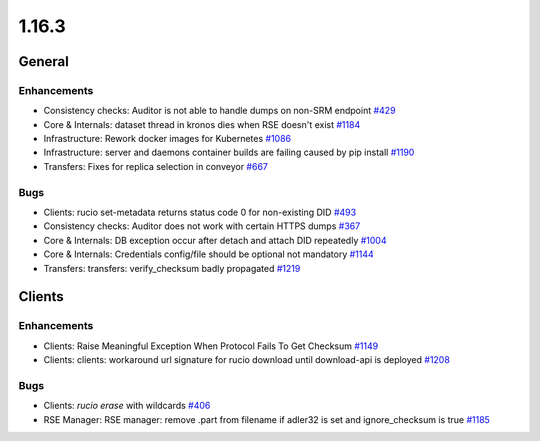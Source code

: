 ======
1.16.3
======

-------
General
-------

************
Enhancements
************

- Consistency checks: Auditor is not able to handle dumps on non-SRM endpoint `#429 <https://github.com/rucio/rucio/issues/429>`_
- Core & Internals: dataset thread in kronos dies when RSE doesn't exist `#1184 <https://github.com/rucio/rucio/issues/1184>`_
- Infrastructure: Rework docker images for Kubernetes `#1086 <https://github.com/rucio/rucio/issues/1086>`_
- Infrastructure: server and daemons container builds are failing caused by pip install `#1190 <https://github.com/rucio/rucio/issues/1190>`_
- Transfers: Fixes for replica selection in conveyor `#667 <https://github.com/rucio/rucio/issues/667>`_

****
Bugs
****

- Clients: rucio set-metadata returns status code 0 for non-existing DID `#493 <https://github.com/rucio/rucio/issues/493>`_
- Consistency checks: Auditor does not work with certain HTTPS dumps `#367 <https://github.com/rucio/rucio/issues/367>`_
- Core & Internals: DB exception occur after detach and attach DID repeatedly `#1004 <https://github.com/rucio/rucio/issues/1004>`_
- Core & Internals: Credentials config/file should be optional not mandatory `#1144 <https://github.com/rucio/rucio/issues/1144>`_
- Transfers: transfers: verify_checksum badly propagated `#1219 <https://github.com/rucio/rucio/issues/1219>`_

-------
Clients
-------

************
Enhancements
************

- Clients: Raise Meaningful Exception When Protocol Fails To Get Checksum `#1149 <https://github.com/rucio/rucio/issues/1149>`_
- Clients: clients: workaround url signature for rucio download until download-api is deployed `#1208 <https://github.com/rucio/rucio/issues/1208>`_

****
Bugs
****

- Clients: `rucio erase` with wildcards `#406 <https://github.com/rucio/rucio/issues/406>`_
- RSE Manager: RSE manager: remove .part from filename if adler32 is set and ignore_checksum is true `#1185 <https://github.com/rucio/rucio/issues/1185>`_
